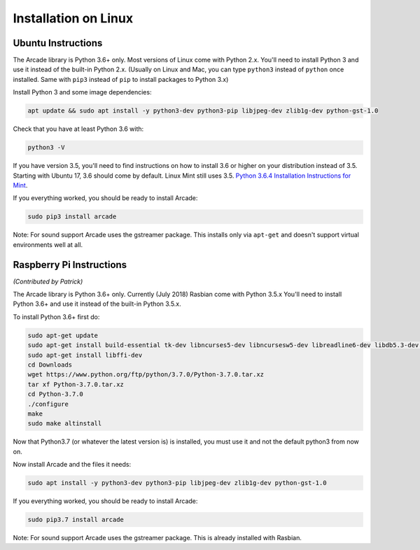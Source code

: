 Installation on Linux
=====================

Ubuntu Instructions
-------------------

The Arcade library is Python 3.6+ only. Most versions of Linux come with
Python 2.x. You'll need to install Python 3 and use it instead of the
built-in Python 2.x. (Usually on Linux and Mac, you can type ``python3``
instead of ``python`` once installed. Same with ``pip3`` instead of
``pip`` to install packages to Python 3.x)

Install Python 3 and some image dependencies:

.. code-block:: bash

    apt update && sudo apt install -y python3-dev python3-pip libjpeg-dev zlib1g-dev python-gst-1.0

Check that you have at least Python 3.6 with:

.. code-block:: bash

    python3 -V

If you have version 3.5, you'll need to find instructions on how to install
3.6 or higher on your distribution instead of 3.5. Starting with Ubuntu 17,
3.6 should come by default. Linux Mint still uses 3.5.
`Python 3.6.4 Installation Instructions for Mint <https://tecadmin.net/install-python-3-6-ubuntu-linuxmint/>`_.

If you everything worked, you should be ready to install Arcade:

.. code-block:: bash

    sudo pip3 install arcade

Note: For sound support Arcade uses the gstreamer package. This installs only
via ``apt-get`` and doesn't support virtual environments well at all.

Raspberry Pi Instructions
-------------------------

*(Contributed by Patrick)*

The Arcade library is Python 3.6+ only. Currently (July 2018) Rasbian come with
Python 3.5.x You'll need to install Python 3.6+ and use it instead of the
built-in Python 3.5.x.

To install Python 3.6+ first do:

.. code-block:: bash

    sudo apt-get update
    sudo apt-get install build-essential tk-dev libncurses5-dev libncursesw5-dev libreadline6-dev libdb5.3-dev libgdbm-dev libsqlite3-dev libssl-dev libbz2-dev libexpat1-dev liblzma-dev zlib1g-dev
    sudo apt-get install libffi-dev
    cd Downloads
    wget https://www.python.org/ftp/python/3.7.0/Python-3.7.0.tar.xz
    tar xf Python-3.7.0.tar.xz
    cd Python-3.7.0
    ./configure
    make
    sudo make altinstall

Now that Python3.7 (or whatever the latest version is) is installed, you must use it and not the default python3 from now on.

Now install Arcade and the files it needs:

.. code-block:: bash

    sudo apt install -y python3-dev python3-pip libjpeg-dev zlib1g-dev python-gst-1.0

If you everything worked, you should be ready to install Arcade:

.. code-block:: bash

    sudo pip3.7 install arcade

Note: For sound support Arcade uses the gstreamer package. This is already installed with Rasbian.